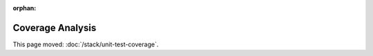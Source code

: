 :orphan:

#################
Coverage Analysis
#################

This page moved: :doc:`/stack/unit-test-coverage`.
